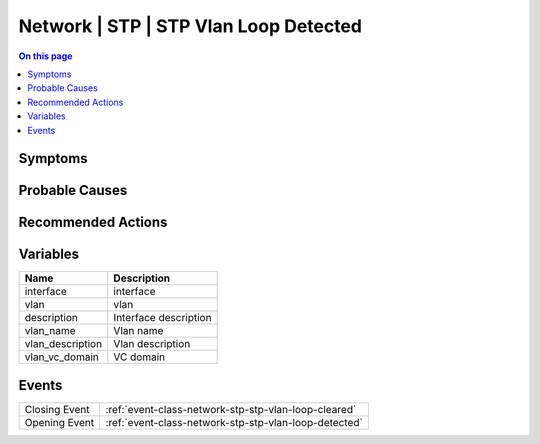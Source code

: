 .. _alarm-class-network-stp-stp-vlan-loop-detected:

======================================
Network | STP | STP Vlan Loop Detected
======================================
.. contents:: On this page
    :local:
    :backlinks: none
    :depth: 1
    :class: singlecol

Symptoms
--------
.. todo::
    Describe Network | STP | STP Vlan Loop Detected symptoms

Probable Causes
---------------
.. todo::
    Describe Network | STP | STP Vlan Loop Detected probable causes

Recommended Actions
-------------------
.. todo::
    Describe Network | STP | STP Vlan Loop Detected recommended actions

Variables
----------
==================== ==================================================
Name                 Description
==================== ==================================================
interface            interface
vlan                 vlan
description          Interface description
vlan_name            Vlan name
vlan_description     Vlan description
vlan_vc_domain       VC domain
==================== ==================================================

Events
------
============= ======================================================================
Closing Event :ref:`event-class-network-stp-stp-vlan-loop-cleared`
Opening Event :ref:`event-class-network-stp-stp-vlan-loop-detected`
============= ======================================================================
